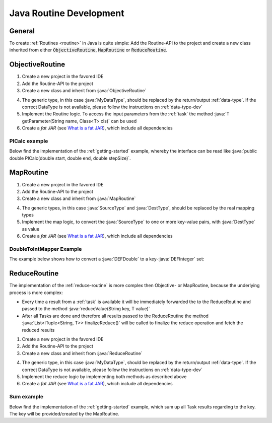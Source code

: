 .. _routines-java:

========================
Java Routine Development
========================

.. role:: java(code)
   :language: java

General
=======

To create :ref:`Routines <routine>` in Java is quite simple:
Add the Routine-API to the project and create a new class inherited from either :code:`ObjectiveRoutine`, :code:`MapRoutine` or :code:`ReduceRoutine`.


.. _objective-routine-java:

ObjectiveRoutine
================

#. Create a new project in the favored IDE
#. Add the Routine-API to the project
#. Create a new class and inherit from :java:`ObjectiveRoutine`

.. code-block:: java
    :linenos:

    public class MyObjectiveRoutine extends ObjectiveRoutine<MyDataType> {

    	@Override
    	protected MyDataType routine() throws RoutineException {
            // Implementation
        }
    }

4. The generic type, in this case :java:`MyDataType`, should be replaced by the return/output :ref:`data-type`. If the correct DataType is not available, please follow the instructions on :ref:`data-type-dev`
#. Implement the Routine logic. To access the input parameters from the :ref:`task` the method :java:`T getParameter(String name, Class<T> cls)` can be used
#. Create a *fat JAR* (see `What is a fat JAR <https://stackoverflow.com/questions/19150811/what-is-a-fat-jar>`_), which include all dependencies

PICalc example
--------------

Below find the implementation of the :ref:`getting-started` example, whereby the interface can be read like :java:`public double PICalc(double start, double end, double stepSize)`.

.. code-block:: java
    :linenos:

    public class PICalc extends ObjectiveRoutine<DEFDouble> {
        @Override
        protected DEFDouble routine() throws RoutineException {
            try {
                double start = getParameter("start", DEFDouble.class).getValue();
                double end = getParameter("end", DEFDouble.class).getValue();
                double stepSize = getParameter("stepSize", DEFDouble.class).getValue();

                double sum = 0.0;
                for (double i = start; i < end; i++) {
                    double x = (i + 0.5) * stepSize;
                    sum += 4.0 / (1.0 + x * x);
                }
                sum *= stepSize;

                return new DEFDouble(sum);

            } catch (AccessParameterException e) {
                throw new RoutineException(e);
            }
        }
    }


.. _map-routine-java:

MapRoutine
==========

#. Create a new project in the favored IDE
#. Add the Routine-API to the project
#. Create a new class and inherit from :java:`MapRoutine`

.. code-block:: java
    :linenos:

    public class MyMapRoutine extends MapRoutine<SourceType, DestType> {
        public MyMapRoutine() {
            super(SourceType.class);
    	}

        @Override
        protected List<ITuple<String, DestType>> map(SourceType src) {
            // Implementation
        }
    }

4. The generic types, in this case :java:`SourceType` and :java:`DestType`, should be replaced by the real mapping types
#. Implement the map logic, to convert the :java:`SourceType` to one or more key-value pairs, with :java:`DestType` as value
#. Create a *fat JAR* (see `What is a fat JAR <https://stackoverflow.com/questions/19150811/what-is-a-fat-jar>`_), which include all dependencies

DoubleToIntMapper Example
-------------------------

The example below shows how to convert a :java:`DEFDouble` to a key-:java:`DEFInteger` set:

.. code-block:: java
    :linenos:

    public class DefaultDoubleIntegerMapper extends MapRoutine<DEFDouble, DEFInteger> {
        public DefaultDoubleIntegerMapper() {
            super(DEFDouble.class);
        }

        @Override
        protected List<ITuple<String, DEFInteger>> map(DEFDouble source) {
            List<ITuple<String, DEFInteger>> mapping = new LinkedList<>();
            DEFInteger mappedValue = new DEFInteger(Double.valueOf(source.getValue()).intValue());
            mapping.add(new Tuple<>(DEFAULT_KEY, mappedValue));
            return mapping;
        }
    }


.. _reduce-routine-java:

ReduceRoutine
=============

The implementation of the :ref:`reduce-routine` is more complex then Objective- or MapRoutine, because the underlying process is more complex:

- Every time a result from a :ref:`task` is available it will be immediately forwarded the to the ReduceRoutine and passed to the method :java:`reduceValue(String key, T value)`
- After all Tasks are done and therefore all results passed to the ReduceRoutine the method :java:`List<ITuple<String, T>> finalizeReduce()` will be called to finalize the reduce operation and fetch the reduced results

#. Create a new project in the favored IDE
#. Add the Routine-API to the project
#. Create a new class and inherit from :java:`ReduceRoutine`

.. code-block:: java
    :linenos:

    public class MyReduceRoutine extends ReduceRoutine<MyDataType> {
        public MyMapRoutine() {
            super(MyDataType.class);
    	}

        public MyReduceRoutine() {
            super(MyDataType.class);
        }

        @Override
        protected void reduceValue(String key, MyDataType value) {
            // Implementation
        }

        @Override
        protected List<ITuple<String, MyDataType>> finalizeReduce() {
            // Implementation
        }
    }

4. The generic type, in this case :java:`MyDataType`, should be replaced by the return/output :ref:`data-type`. If the correct DataType is not available, please follow the instructions on :ref:`data-type-dev`
#. Implement the reduce logic by implementing both methods as described above
#. Create a *fat JAR* (see `What is a fat JAR <https://stackoverflow.com/questions/19150811/what-is-a-fat-jar>`_), which include all dependencies

Sum example
-----------

Below find the implementation of the :ref:`getting-started` example, which sum up all Task results regarding to the key.
The key will be provided/created by the MapRoutine.

.. code-block:: java
    :linenos:

    public class DoubleSumReducer extends ReduceRoutine<DEFDouble> {
        private final Map<String, DEFDouble> results;

        public DoubleSumReducer() {
            super(DEFDouble.class);
            results = new HashMap<>();
        }

        @Override
        protected void reduceValue(String key, DEFDouble value) {
            if (results.containsKey(key)) {
                double sum = results.get(key).getValue() + value.getValue();
                results.get(key).setValue(sum);
            } else {
                results.put(key, value);
            }
        }

        @Override
        protected List<ITuple<String, DEFDouble>> finalizeReduce() {
            List<ITuple<String, DEFDouble>> rv = new LinkedList<>();
            results.entrySet().forEach(
                entry -> rv.add(new Tuple<>(entry.getKey(), entry.getValue()))
            );
            return rv;
        }
    }


.. .. _client-routine-java::
..
.. ClientRoutine
.. =============
..
.. TODO
